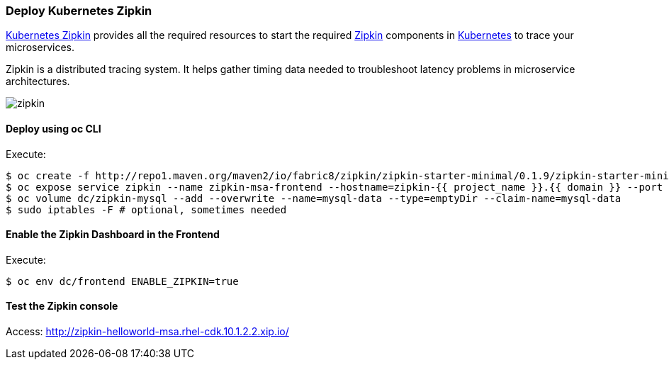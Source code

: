 // JBoss, Home of Professional Open Source
// Copyright 2016, Red Hat, Inc. and/or its affiliates, and individual
// contributors by the @authors tag. See the copyright.txt in the
// distribution for a full listing of individual contributors.
//
// Licensed under the Apache License, Version 2.0 (the "License");
// you may not use this file except in compliance with the License.
// You may obtain a copy of the License at
// http://www.apache.org/licenses/LICENSE-2.0
// Unless required by applicable law or agreed to in writing, software
// distributed under the License is distributed on an "AS IS" BASIS,
// WITHOUT WARRANTIES OR CONDITIONS OF ANY KIND, either express or implied.
// See the License for the specific language governing permissions and
// limitations under the License.

### Deploy Kubernetes Zipkin

https://github.com/fabric8io/kubernetes-zipkin[Kubernetes Zipkin] provides all the required resources to start the required http://zipkin.io/[Zipkin] components in http://kubernetes.io/[Kubernetes] to trace your microservices.

Zipkin is a distributed tracing system. It helps gather timing data needed to troubleshoot latency problems in microservice architectures.

image::images/zipkin.png[]

#### Deploy using oc CLI

Execute:

----
$ oc create -f http://repo1.maven.org/maven2/io/fabric8/zipkin/zipkin-starter-minimal/0.1.9/zipkin-starter-minimal-0.1.9-openshift.yml 
$ oc expose service zipkin --name zipkin-msa-frontend --hostname=zipkin-{{ project_name }}.{{ domain }} --port 9411
$ oc volume dc/zipkin-mysql --add --overwrite --name=mysql-data --type=emptyDir --claim-name=mysql-data
$ sudo iptables -F # optional, sometimes needed
----

#### Enable the Zipkin Dashboard in the Frontend

Execute:
----
$ oc env dc/frontend ENABLE_ZIPKIN=true
----

#### Test the Zipkin console

Access: http://zipkin-helloworld-msa.rhel-cdk.10.1.2.2.xip.io/

